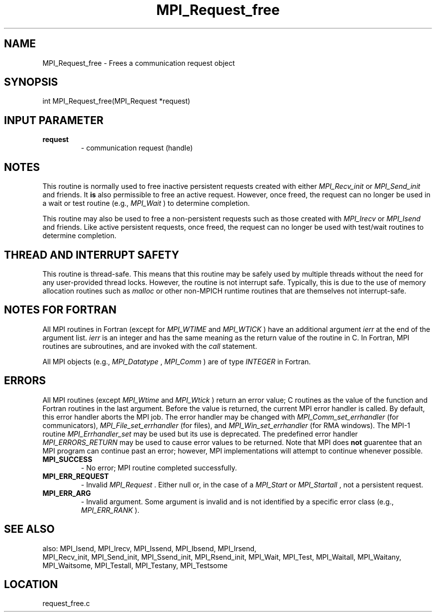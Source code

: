 .TH MPI_Request_free 3 "3/24/2011" " " "MPI"
.SH NAME
MPI_Request_free \-  Frees a communication request object 
.SH SYNOPSIS
.nf
int MPI_Request_free(MPI_Request *request)
.fi
.SH INPUT PARAMETER
.PD 0
.TP
.B request 
- communication request (handle) 
.PD 1

.SH NOTES

This routine is normally used to free inactive persistent requests created with
either 
.I MPI_Recv_init
or 
.I MPI_Send_init
and friends.  It 
.B is
also
permissible to free an active request.  However, once freed, the request can no
longer be used in a wait or test routine (e.g., 
.I MPI_Wait
) to determine
completion.

This routine may also be used to free a non-persistent requests such as those
created with 
.I MPI_Irecv
or 
.I MPI_Isend
and friends.  Like active persistent
requests, once freed, the request can no longer be used with test/wait routines
to determine completion.

.SH THREAD AND INTERRUPT SAFETY

This routine is thread-safe.  This means that this routine may be
safely used by multiple threads without the need for any user-provided
thread locks.  However, the routine is not interrupt safe.  Typically,
this is due to the use of memory allocation routines such as 
.I malloc
or other non-MPICH runtime routines that are themselves not interrupt-safe.

.SH NOTES FOR FORTRAN
All MPI routines in Fortran (except for 
.I MPI_WTIME
and 
.I MPI_WTICK
) have
an additional argument 
.I ierr
at the end of the argument list.  
.I ierr
is an integer and has the same meaning as the return value of the routine
in C.  In Fortran, MPI routines are subroutines, and are invoked with the
.I call
statement.

All MPI objects (e.g., 
.I MPI_Datatype
, 
.I MPI_Comm
) are of type 
.I INTEGER
in Fortran.

.SH ERRORS

All MPI routines (except 
.I MPI_Wtime
and 
.I MPI_Wtick
) return an error value;
C routines as the value of the function and Fortran routines in the last
argument.  Before the value is returned, the current MPI error handler is
called.  By default, this error handler aborts the MPI job.  The error handler
may be changed with 
.I MPI_Comm_set_errhandler
(for communicators),
.I MPI_File_set_errhandler
(for files), and 
.I MPI_Win_set_errhandler
(for
RMA windows).  The MPI-1 routine 
.I MPI_Errhandler_set
may be used but
its use is deprecated.  The predefined error handler
.I MPI_ERRORS_RETURN
may be used to cause error values to be returned.
Note that MPI does 
.B not
guarentee that an MPI program can continue past
an error; however, MPI implementations will attempt to continue whenever
possible.

.PD 0
.TP
.B MPI_SUCCESS 
- No error; MPI routine completed successfully.
.PD 1
.PD 0
.TP
.B MPI_ERR_REQUEST 
- Invalid 
.I MPI_Request
\&.
Either null or, in the case of a
.I MPI_Start
or 
.I MPI_Startall
, not a persistent request.
.PD 1
.PD 0
.TP
.B MPI_ERR_ARG 
- Invalid argument.  Some argument is invalid and is not
identified by a specific error class (e.g., 
.I MPI_ERR_RANK
).
.PD 1

.SH SEE ALSO
also: MPI_Isend, MPI_Irecv, MPI_Issend, MPI_Ibsend, MPI_Irsend,
.br
MPI_Recv_init, MPI_Send_init, MPI_Ssend_init, MPI_Rsend_init, MPI_Wait,
MPI_Test, MPI_Waitall, MPI_Waitany, MPI_Waitsome, MPI_Testall, MPI_Testany,
MPI_Testsome
.SH LOCATION
request_free.c
